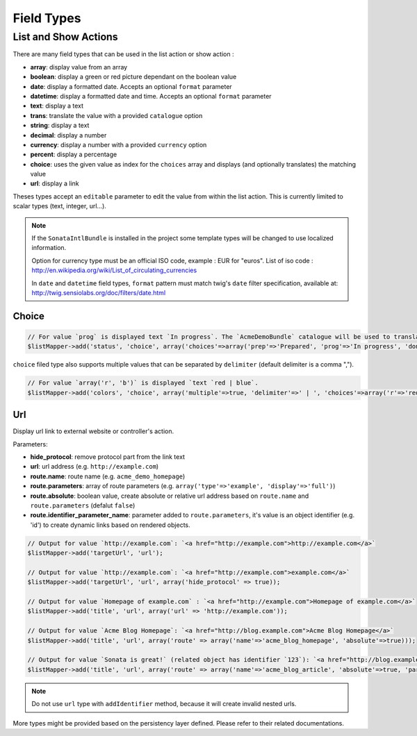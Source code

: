Field Types
===========

List and Show Actions
---------------------

There are many field types that can be used in the list action or show action :

* **array**: display value from an array
* **boolean**: display a green or red picture dependant on the boolean value
* **date**: display a formatted date. Accepts an optional ``format`` parameter
* **datetime**: display a formatted date and time. Accepts an optional ``format`` parameter
* **text**: display a text
* **trans**: translate the value with a provided ``catalogue`` option
* **string**: display a text
* **decimal**: display a number
* **currency**: display a number with a provided ``currency`` option
* **percent**: display a percentage
* **choice**: uses the given value as index for the ``choices`` array and displays (and optionally translates) the matching value
* **url**: display a link

Theses types accept an ``editable`` parameter to edit the value from within the list action.
This is currently limited to scalar types (text, integer, url...).

.. note::

    If the ``SonataIntlBundle`` is installed in the project some template types
    will be changed to use localized information.

    Option for currency type must be an official ISO code, example : EUR for "euros".
    List of iso code : http://en.wikipedia.org/wiki/List_of_circulating_currencies

    In ``date`` and ``datetime`` field types, ``format`` pattern must match twig's
    ``date`` filter specification, available at: http://twig.sensiolabs.org/doc/filters/date.html

Choice
^^^^^^

.. code-block:: php

    // For value `prog` is displayed text `In progress`. The `AcmeDemoBundle` catalogue will be used to translate `In progress` message.
    $listMapper->add('status', 'choice', array('choices'=>array('prep'=>'Prepared', 'prog'=>'In progress', 'done'=>'Done'), 'catalogue' => 'AcmeDemoBundle'));

``choice`` filed type also supports multiple values that can be separated by ``delimiter`` (default delimiter is a comma ",").

.. code-block:: php

    // For value `array('r', 'b')` is displayed `text `red | blue`.
    $listMapper->add('colors', 'choice', array('multiple'=>true, 'delimiter'=>' | ', 'choices'=>array('r'=>'red', 'g'=>'green', 'b'=>'blue')));

Url
^^^

Display url link to external website or controller's action.


Parameters:

* **hide_protocol**: remove protocol part from the link text
* **url**: url address (e.g. ``http://example.com``)
* **route.name**: route name (e.g. ``acme_demo_homepage``)
* **route.parameters**: array of route parameters (e.g. ``array('type'=>'example', 'display'=>'full')``)
* **route.absolute**: boolean value, create absolute or relative url address based on ``route.name`` and  ``route.parameters`` (defalut ``false``)
* **route.identifier_parameter_name**: parameter added to ``route.parameters``, it's value is an object identifier (e.g. 'id') to create dynamic links based on rendered objects.

.. code-block:: php

    // Output for value `http://example.com`: `<a href="http://example.com">http://example.com</a>`
    $listMapper->add('targetUrl', 'url');

    // Output for value `http://example.com`: `<a href="http://example.com">example.com</a>`
    $listMapper->add('targetUrl', 'url', array('hide_protocol' => true));

    // Output for value `Homepage of example.com` : `<a href="http://example.com">Homepage of example.com</a>`
    $listMapper->add('title', 'url', array('url' => 'http://example.com'));

    // Output for value `Acme Blog Homepage`: `<a href="http://blog.example.com">Acme Blog Homepage</a>`
    $listMapper->add('title', 'url', array('route' => array('name'=>'acme_blog_homepage', 'absolute'=>true)));

    // Output for value `Sonata is great!` (related object has identifier `123`): `<a href="http://blog.example.com/xml/123">Sonata is great!</a>`
    $listMapper->add('title', 'url', array('route' => array('name'=>'acme_blog_article', 'absolute'=>true, 'parameters'=>array('format'=>'xml'), 'identifier_parameter_name'=>'id')));

.. note::

    Do not use ``url`` type with ``addIdentifier`` method, because it will create invalid nested urls.

More types might be provided based on the persistency layer defined. Please refer to their
related documentations.
